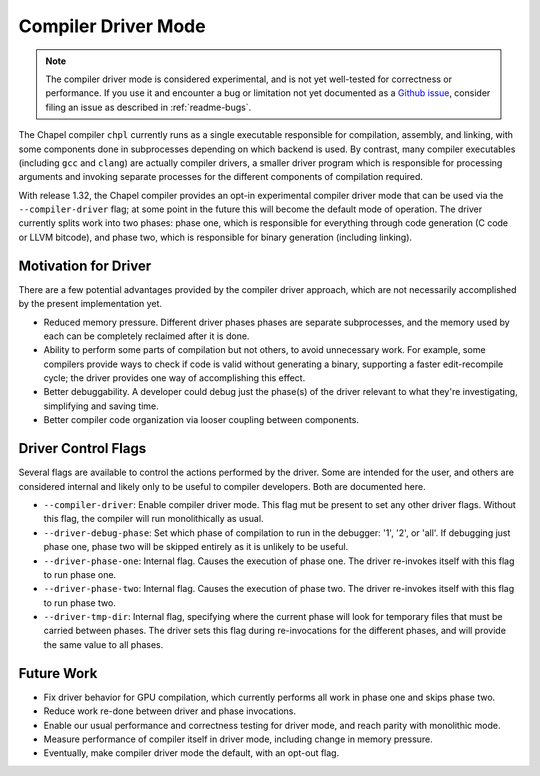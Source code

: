 .. _readme-driver:

====================
Compiler Driver Mode
====================

.. note::

   The compiler driver mode is considered experimental, and is not yet
   well-tested for correctness or performance.
   If you use it and encounter a bug or limitation not yet documented as a
   `Github issue <https://github.com/chapel-lang/chapel/issues>`_, consider
   filing an issue as described in :ref:`readme-bugs`.

The Chapel compiler ``chpl`` currently runs as a single executable responsible
for compilation, assembly, and linking, with some components done in
subprocesses depending on which backend is used. By contrast, many compiler
executables (including ``gcc`` and ``clang``) are actually compiler drivers, a
smaller driver program which is responsible for processing arguments and
invoking separate processes for the different components of compilation
required.

With release 1.32, the Chapel compiler provides an opt-in experimental compiler
driver mode that can be used via the ``--compiler-driver`` flag; at some point
in the future this will become the default mode of operation. The driver
currently splits work into two phases: phase one, which is responsible for
everything through code generation (C code or LLVM bitcode), and phase two,
which is responsible for binary generation (including linking).

---------------------
Motivation for Driver
---------------------

There are a few potential advantages provided by the compiler driver approach,
which are not necessarily accomplished by the present implementation yet.

- Reduced memory pressure. Different driver phases phases are separate
  subprocesses, and the memory used by each can be completely reclaimed after
  it is done.
- Ability to perform some parts of compilation but not others, to avoid
  unnecessary work. For example, some compilers provide ways to check if code
  is valid without generating a binary, supporting a faster edit-recompile
  cycle; the driver provides one way of accomplishing this effect.
- Better debuggability. A developer could debug just the phase(s) of the driver
  relevant to what they're investigating, simplifying and saving time.
- Better compiler code organization via looser coupling between components.

--------------------
Driver Control Flags
--------------------

Several flags are available to control the actions performed by the driver. Some
are intended for the user, and others are considered internal and likely only
to be useful to compiler developers. Both are documented here.

- ``--compiler-driver``: Enable compiler driver mode. This flag mut be present
  to set any other driver flags. Without this flag, the compiler will run
  monolithically as usual.
- ``--driver-debug-phase``: Set which phase of compilation to run in the
  debugger: '1', '2', or 'all'. If debugging just phase one, phase two will be
  skipped entirely as it is unlikely to be useful.
- ``--driver-phase-one``: Internal flag. Causes the execution of phase one.
  The driver re-invokes itself with this flag to run phase one.
- ``--driver-phase-two``: Internal flag. Causes the execution of phase two.
  The driver re-invokes itself with this flag to run phase two.
- ``--driver-tmp-dir``: Internal flag, specifying where the current phase will
  look for temporary files that must be carried between phases. The driver sets
  this flag during re-invocations for the different phases, and will provide the
  same value to all phases.

-----------
Future Work
-----------

- Fix driver behavior for GPU compilation, which currently performs all work
  in phase one and skips phase two.
- Reduce work re-done between driver and phase invocations.
- Enable our usual performance and correctness testing for driver mode, and
  reach parity with monolithic mode.
- Measure performance of compiler itself in driver mode, including change in
  memory pressure.
- Eventually, make compiler driver mode the default, with an opt-out flag.
